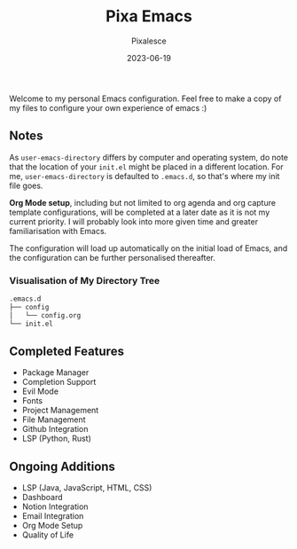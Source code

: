 #+title: Pixa Emacs
#+DATE: 2023-06-19
#+DESCRIPTION: Personal Emacs configuration of Pixalesce
#+AUTHOR: Pixalesce
#+EMAIL: pixalesce@gmail.com
Welcome to my personal Emacs configuration. Feel free to make a copy of my files to configure your own experience of emacs :)

** Notes
As =user-emacs-directory= differs by computer and operating system, do note that the location of your =init.el= might be placed in a different location. For me, =user-emacs-directory= is defaulted to =.emacs.d=, so that's where my init file goes.

*Org Mode setup*, including but not limited to org agenda and org capture template configurations, will be completed at a later date as it is not my current priority. I will probably look into more given time and greater familiarisation with Emacs.

The configuration will load up automatically on the initial load of Emacs, and the configuration can be further personalised thereafter.

*** Visualisation of My Directory Tree
#+begin_src bash
.emacs.d
├── config
│   └── config.org
└── init.el
#+end_src
** Completed Features
- Package Manager
- Completion Support
- Evil Mode
- Fonts
- Project Management
- File Management
- Github Integration
- LSP (Python, Rust)
** Ongoing Additions
- LSP (Java, JavaScript, HTML, CSS)
- Dashboard
- Notion Integration
- Email Integration
- Org Mode Setup
- Quality of Life
